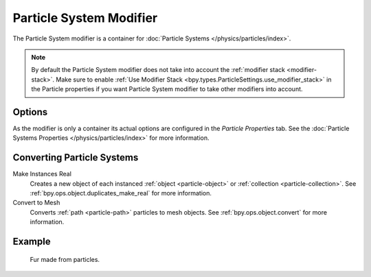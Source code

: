 .. index:: Modeling Modifiers; Particle System Modifier

************************
Particle System Modifier
************************

The Particle System modifier is a container for :doc:`Particle Systems </physics/particles/index>`.

.. note::

   By default the Particle System modifier does not take into account the :ref:`modifier stack <modifier-stack>`.
   Make sure to enable :ref:`Use Modifier Stack <bpy.types.ParticleSettings.use_modifier_stack>`
   in the Particle properties if you want Particle System modifier to take other modifiers into account.


Options
=======

As the modifier is only a container its actual options are configured in the *Particle Properties* tab.
See the :doc:`Particle Systems Properties </physics/particles/index>` for more information.


Converting Particle Systems
===========================

Make Instances Real
   Creates a new object of each instanced :ref:`object <particle-object>` or :ref:`collection <particle-collection>`.
   See :ref:`bpy.ops.object.duplicates_make_real` for more information.

Convert to Mesh
   Converts :ref:`path <particle-path>` particles to mesh objects.
   See :ref:`bpy.ops.object.convert` for more information.


Example
=======

.. figure:: /images/physics_particles_introduction_fur-example.jpg

   Fur made from particles.
